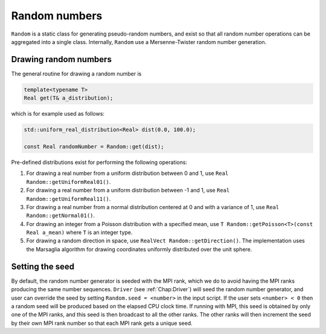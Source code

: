 .. _Chap:Random:

Random numbers
==============

``Random`` is a static class for generating pseudo-random numbers, and exist so that all random number operations can be aggregated into a single class.
Internally, ``Random`` use a Mersenne-Twister random number generation.

Drawing random numbers
----------------------

The general routine for drawing a random number is

.. code-block:: c++

  template<typename T>
  Real get(T& a_distribution);

which is for example used as follows:

.. code-block:: c++

   std::uniform_real_distribution<Real> dist(0.0, 100.0);

   const Real randomNumber = Random::get(dist);

Pre-defined distributions exist for performing the following operations:

#. For drawing a real number from a uniform distribution between 0 and 1, use ``Real Random::getUniformReal01()``.
#. For drawing a real number from a uniform distribution between -1 and 1, use ``Real Random::getUniformReal11()``.
#. For drawing a real number from a normal distribution centered at 0 and with a variance of 1, use ``Real Random::getNormal01()``.
#. For drawing an integer from a Poisson distribution with a specified mean, use ``T Random::getPoisson<T>(const Real a_mean)`` where ``T`` is an integer type.
#. For drawing a random direction in space, use ``RealVect Random::getDirection()``.
   The implementation uses the Marsaglia algorithm for drawing coordinates uniformly distributed over the unit sphere. 


Setting the seed
----------------

By default, the random number generator is seeded with the MPI rank, which we do to avoid having the MPI ranks producing the same number sequences.
``Driver`` (see :ref:`Chap:Driver`) will seed the random number generator, and user can override the seed by setting ``Random.seed = <number>`` in the input script.
If the user sets ``<number> < 0`` then a random seed will be produced based on the elapsed CPU clock time.
If running with MPI, this seed is obtained by only one of the MPI ranks, and this seed is then broadcast to all the other ranks.
The other ranks will then increment the seed by their own MPI rank number so that each MPI rank gets a unique seed.

